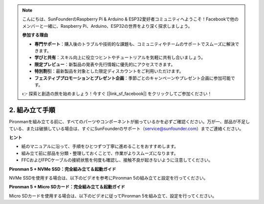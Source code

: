.. note:: 

    こんにちは、SunFounderのRaspberry Pi & Arduino & ESP32愛好者コミュニティへようこそ！Facebookで他のメンバーと一緒に、Raspberry Pi、Arduino、ESP32の世界をより深く探求しましょう。

    **参加する理由**

    - **専門サポート**：購入後のトラブルや技術的な課題も、コミュニティやチームのサポートでスムーズに解決できます。
    - **学びと共有**：スキル向上に役立つヒントやチュートリアルを気軽に共有し合いましょう。
    - **限定プレビュー**：新製品の発表や先行情報に優先的にアクセスできます。
    - **特別割引**：最新製品を対象とした限定ディスカウントをご利用いただけます。
    - **フェスティブプロモーションとプレゼント企画**：季節ごとのキャンペーンやプレゼント企画に参加可能です。

    👉 探索と創造の旅を始めましょう！今すぐ [|link_sf_facebook|] をクリックしてご参加ください！

.. _assembly_instructions:

2. 組み立て手順
=============================================

Pironmanを組み立てる前に、すべてのパーツやコンポーネントが揃っているかを必ずご確認ください。万が一、部品が不足している、または破損している場合は、すぐにSunFounderのサポート（service@sunfounder.com）までご連絡ください。

**ヒント**

* 紙のマニュアルに沿って、手順をひとつずつ丁寧に進めることをおすすめします。
* 組み立て前に部品を分類・整理しておくことで、作業がよりスムーズになります。
* FFCおよびFPCケーブルの接続状態を何度も確認し、接触不良が起きないように注意してください。

.. * :download:`[PDF]Component List and Assembly of Pironman 5 <https://github.com/sunfounder/sf-pdf/raw/master/assembly_file/z0312V10-a0001127-pironman5.pdf>`

**Pironman 5 + NVMe SSD：完全組み立て＆起動ガイド**

NVMe SSDを使用する場合は、以下のビデオを参考にPironman 5の組み立てと設定を行ってください。

.. raw:: html

    <iframe width="700" height="500" src="https://www.youtube.com/embed/tCKTgAeWIjc?si=xbmsWGBvCWefX01T" title="YouTube video player" frameborder="0" allow="accelerometer; autoplay; clipboard-write; encrypted-media; gyroscope; picture-in-picture; web-share" referrerpolicy="strict-origin-when-cross-origin" allowfullscreen></iframe>

**Pironman 5 + Micro SDカード：完全組み立て＆起動ガイド**

Micro SDカードを使用する場合は、以下のビデオに従ってPironman 5を組み立て、設定を行ってください。

.. raw:: html

    <iframe width="700" height="500" src="https://www.youtube.com/embed/-5rTwJ0oMVM?si=je5SaLccHzjjEhuD" title="YouTube video player" frameborder="0" allow="accelerometer; autoplay; clipboard-write; encrypted-media; gyroscope; picture-in-picture; web-share" referrerpolicy="strict-origin-when-cross-origin" allowfullscreen></iframe>
